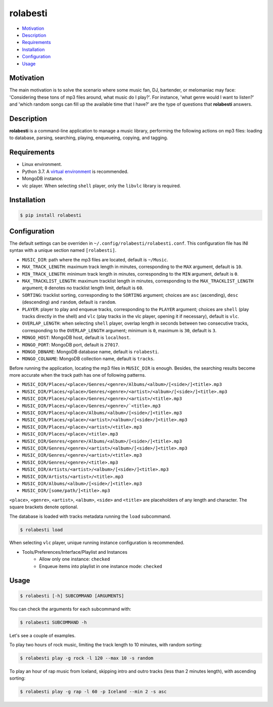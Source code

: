 rolabesti
=========

.. image:: https://img.shields.io/pypi/v/rolabesti.svg
    :target: https://pypi.org/project/rolabesti/

.. image:: https://img.shields.io/pypi/pyversions/rolabesti.svg
    :target: https://pypi.org/project/rolabesti/

.. image:: https://img.shields.io/pypi/wheel/rolabesti.svg
    :target: https://pypi.org/project/rolabesti/

.. image:: https://circleci.com/gh/kinuax/rolabesti.svg?style=shield
    :target: https://circleci.com/gh/kinuax/rolabesti

.. image:: https://img.shields.io/pypi/l/rolabesti.svg
    :target: https://pypi.org/project/rolabesti/

- `Motivation <#motivation>`__
- `Description <#description>`__
- `Requirements <#requirements>`__
- `Installation <#installation>`__
- `Configuration <#configuration>`__
- `Usage <#usage>`__

Motivation
----------

The main motivation is to solve the scenario where some music fan, DJ, bartender, or melomaniac may face: 'Considering these tons of mp3 files around, what music do I play?'. For instance, 'what genre would I want to listen?' and 'which random songs can fill up the available time that I have?' are the type of questions that **rolabesti** answers.

Description
-----------

**rolabesti** is a command-line application to manage a music library, performing the following actions on mp3 files: loading to database, parsing, searching, playing, enqueueing, copying, and tagging.

Requirements
------------

-  Linux environment.
-  Python 3.7. A `virtual environment <https://github.com/pypa/virtualenv>`__ is recommended.
-  MongoDB instance.
-  vlc player. When selecting ``shell`` player, only the ``libvlc`` library is required.

Installation
------------

.. code-block:: bash

    $ pip install rolabesti

Configuration
-------------

The default settings can be overriden in ``~/.config/rolabesti/rolabesti.conf``. This configuration file has INI syntax with a unique section named ``[rolabesti]``.

- ``MUSIC_DIR``: path where the mp3 files are located, default is ``~/Music``.
- ``MAX_TRACK_LENGTH``: maximum track length in minutes, corresponding to the ``MAX`` argument, default is ``10``.
- ``MIN_TRACK_LENGTH``: minimum track length in minutes, corresponding to the ``MIN`` argument, default is ``0``.
- ``MAX_TRACKLIST_LENGTH``: maximum tracklist length in minutes, corresponding to the ``MAX_TRACKLIST_LENGTH`` argument; ``0`` denotes no tracklist length limit, default is ``60``.
- ``SORTING``: tracklist sorting, corresponding to the ``SORTING`` argument; choices are ``asc`` (ascending), ``desc`` (descending) and ``random``, default is ``random``.
- ``PLAYER``: player to play and enqueue tracks, corresponding to the ``PLAYER`` argument; choices are ``shell`` (play tracks directly in the shell) and ``vlc`` (play tracks in the vlc player, opening it if necessary), default is ``vlc``.
- ``OVERLAP_LENGTH``: when selecting ``shell`` player, overlap length in seconds between two consecutive tracks, corresponding to the ``OVERLAP_LENGTH`` argument; minimum is ``0``, maximum is ``30``, default is ``3``.
- ``MONGO_HOST``: MongoDB host, default is ``localhost``.
- ``MONGO_PORT``: MongoDB port, default is ``27017``.
- ``MONGO_DBNAME``: MongoDB database name, default is ``rolabesti``.
- ``MONGO_COLNAME``: MongoDB collection name, default is ``tracks``.

Before running the application, locating the mp3 files in ``MUSIC_DIR`` is enough. Besides, the searching results become more accurate when the track path has one of following patterns.

- ``MUSIC_DIR/Places/<place>/Genres/<genre>/Albums/<album>/[<side>/]<title>.mp3``
- ``MUSIC_DIR/Places/<place>/Genres/<genre>/<artist>/<album>/[<side>/]<title>.mp3``
- ``MUSIC_DIR/Places/<place>/Genres/<genre>/<artist>/<title>.mp3``
- ``MUSIC_DIR/Places/<place>/Genres/<genre>/`<title>.mp3``
- ``MUSIC_DIR/Places/<place>/Albums/<album>/[<side>/]<title>.mp3``
- ``MUSIC_DIR/Places/<place>/<artist>/<album>/[<side>/]<title>.mp3``
- ``MUSIC_DIR/Places/<place>/<artist>/<title>.mp3``
- ``MUSIC_DIR/Places/<place>/<title>.mp3``
- ``MUSIC_DIR/Genres/<genre>/Albums/<album>/[<side>/]<title>.mp3``
- ``MUSIC_DIR/Genres/<genre>/<artist>/<album>/[<side>/]<title>.mp3``
- ``MUSIC_DIR/Genres/<genre>/<artist>/<title>.mp3``
- ``MUSIC_DIR/Genres/<genre>/<title>.mp3``
- ``MUSIC_DIR/Artists/<artist>/<album>/[<side>/]<title>.mp3``
- ``MUSIC_DIR/Artists/<artist>/<title>.mp3``
- ``MUSIC_DIR/Albums/<album>/[<side>/]<title>.mp3``
- ``MUSIC_DIR/[some/path/]<title>.mp3``

``<place>``, ``<genre>``, ``<artist>``, ``<album>``, ``<side>`` and ``<title>`` are placeholders of any length and character. The square brackets denote optional.

The database is loaded with tracks metadata running the ``load`` subcommand.

.. code-block:: bash

    $ rolabesti load

When selecting ``vlc`` player, unique running instance configuration is recommended.

- Tools/Preferences/Interface/Playlist and Instances
    - Allow only one instance: ``checked``
    - Enqueue items into playlist in one instance mode: ``checked``

Usage
-----

.. code-block:: bash

    $ rolabesti [-h] SUBCOMMAND [ARGUMENTS]

You can check the arguments for each subcommand with:

.. code-block:: bash

    $ rolabesti SUBCOMMAND -h

Let's see a couple of examples.

To play two hours of rock music, limiting the track length to 10 minutes, with random sorting:

.. code-block:: bash

    $ rolabesti play -g rock -l 120 --max 10 -s random

To play an hour of rap music from Iceland, skipping intro and outro tracks (less than 2 minutes length), with ascending sorting:

.. code-block:: bash

    $ rolabesti play -g rap -l 60 -p Iceland --min 2 -s asc
